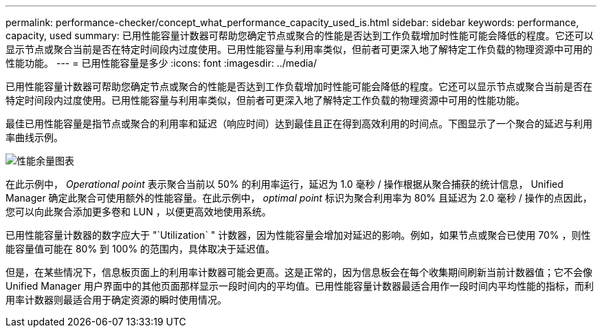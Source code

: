 ---
permalink: performance-checker/concept_what_performance_capacity_used_is.html 
sidebar: sidebar 
keywords: performance, capacity, used 
summary: 已用性能容量计数器可帮助您确定节点或聚合的性能是否达到工作负载增加时性能可能会降低的程度。它还可以显示节点或聚合当前是否在特定时间段内过度使用。已用性能容量与利用率类似，但前者可更深入地了解特定工作负载的物理资源中可用的性能功能。 
---
= 已用性能容量是多少
:icons: font
:imagesdir: ../media/


[role="lead"]
已用性能容量计数器可帮助您确定节点或聚合的性能是否达到工作负载增加时性能可能会降低的程度。它还可以显示节点或聚合当前是否在特定时间段内过度使用。已用性能容量与利用率类似，但前者可更深入地了解特定工作负载的物理资源中可用的性能功能。

最佳已用性能容量是指节点或聚合的利用率和延迟（响应时间）达到最佳且正在得到高效利用的时间点。下图显示了一个聚合的延迟与利用率曲线示例。

image::../media/headroom_chart.gif[性能余量图表]

在此示例中， _Operational point_ 表示聚合当前以 50% 的利用率运行，延迟为 1.0 毫秒 / 操作根据从聚合捕获的统计信息， Unified Manager 确定此聚合可使用额外的性能容量。在此示例中， _optimal point_ 标识为聚合利用率为 80% 且延迟为 2.0 毫秒 / 操作的点因此，您可以向此聚合添加更多卷和 LUN ，以便更高效地使用系统。

已用性能容量计数器的数字应大于 "`Utilization` " 计数器，因为性能容量会增加对延迟的影响。例如，如果节点或聚合已使用 70% ，则性能容量值可能在 80% 到 100% 的范围内，具体取决于延迟值。

但是，在某些情况下，信息板页面上的利用率计数器可能会更高。这是正常的，因为信息板会在每个收集期间刷新当前计数器值；它不会像 Unified Manager 用户界面中的其他页面那样显示一段时间内的平均值。已用性能容量计数器最适合用作一段时间内平均性能的指标，而利用率计数器则最适合用于确定资源的瞬时使用情况。
